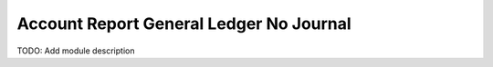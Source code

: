 Account Report General Ledger No Journal
========================================

TODO: Add module description
